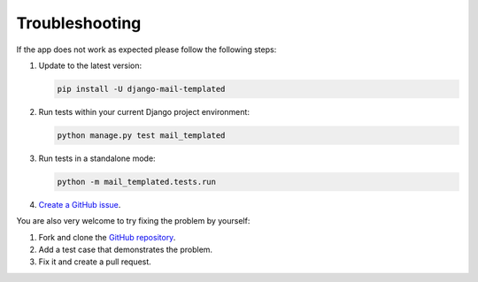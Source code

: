 Troubleshooting
=================

If the app does not work as expected please follow the following steps:

#.  Update to the latest version:

    .. code-block:: console

        pip install -U django-mail-templated

#.  Run tests within your current Django project environment:

    .. code-block:: console

        python manage.py test mail_templated

#.  Run tests in a standalone mode:

    .. code-block:: console

        python -m mail_templated.tests.run

#.  `Create a GitHub issue
    <https://github.com/artemrizhov/django-mail-templated/issues/new>`_.

You are also very welcome to try fixing the problem by yourself:

#.  Fork and clone the `GitHub repository
    <https://github.com/artemrizhov/django-mail-templated>`_.

#.  Add a test case that demonstrates the problem.

#.  Fix it and create a pull request.

